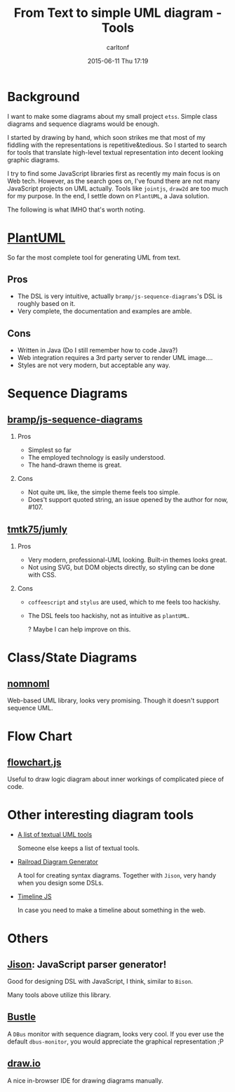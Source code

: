 #+STARTUP: showall
#+STARTUP: hidestars
#+OPTIONS: H:2 num:nil tags:nil toc:nil timestamps:t
#+LAYOUT: post
#+AUTHOR: carltonf
#+DATE: 2015-06-11 Thu 17:19
#+TITLE: From Text to simple UML diagram - Tools
#+DESCRIPTION: My review and survey on textual uml tools
#+CATEGORIES: uml diagram

* Background
I want to make some diagrams about my small project =etss=. Simple class
diagrams and sequence diagrams would be enough.

I started by drawing by hand, which soon strikes me that most of my fiddling
with the representations is repetitive&tedious. So I started to search for tools
that translate high-level textual representation into decent looking graphic
diagrams.

I try to find some JavaScript libraries first as recently my main focus is on
Web tech. However, as the search goes on, I've found there are not many
JavaScript projects on UML actually. Tools like =jointjs=, =draw2d= are too much
for my purpose. In the end, I settle down on =PlantUML=, a Java solution.

The following is what IMHO that's worth noting.

* [[http://plantuml.sourceforge.net/][PlantUML]]

So far the most complete tool for generating UML from text.

** Pros
- The DSL is very intuitive, actually =bramp/js-sequence-diagrams='s DSL is
  roughly based on it.
- Very complete, the documentation and examples are amble.
** Cons
- Written in Java (Do I still remember how to code Java?)
- Web integration requires a 3rd party server to render UML image....
- Styles are not very modern, but acceptable any way.

* Sequence Diagrams

** [[https://github.com/bramp/js-sequence-diagrams][bramp/js-sequence-diagrams]]

*** Pros
- Simplest so far
- The employed technology is easily understood.
- The hand-drawn theme is great.
*** Cons
- Not quite =UML= like, the simple theme feels too simple.
- Does't support quoted string, an issue opened by the author for now, #107.

** [[http://jumly.tmtk.net/][tmtk75/jumly]]

*** Pros
- Very modern, professional-UML looking. Built-in themes looks great.
- Not using SVG, but DOM objects directly, so styling can be done with CSS.

*** Cons
- =coffeescript= and =stylus= are used, which to me feels too hackishy.
- The DSL feels too hackishy, not as intuitive as =plantUML=.
  
  ? Maybe I can help improve on this.

* Class/State Diagrams
** [[http://www.nomnoml.com/][nomnoml]]
  
Web-based UML library, looks very promising. Though it doesn't support sequence
UML.

* Flow Chart

** [[http://adrai.github.io/flowchart.js/][flowchart.js]]

Useful to draw logic diagram about inner workings of complicated piece of code.

* Other interesting diagram tools

- [[http://modeling-languages.com/uml-tools/#textual][A list of textual UML tools]]
  
  Someone else keeps a list of textual tools.

- [[http://www.bottlecaps.de/rr/ui][Railroad Diagram Generator]]
  
  A tool for creating syntax diagrams. Together with =Jison=, very handy when
  you design some DSLs.

- [[http://timeline.knightlab.com/][Timeline JS]]
  
  In case you need to make a timeline about something in the web.

* Others

** [[http://zaach.github.io/jison/][Jison]]: JavaScript parser generator!
Good for designing DSL with JavaScript, I think, similar to =Bison=.

Many tools above utilize this library.
** [[http://willthompson.co.uk/bustle/][Bustle]]

A =DBus= monitor with sequence diagram, looks very cool. If you ever use the
default =dbus-monitor=, you would appreciate the graphical representation ;P

** [[http://www.draw.io/][draw.io]]
A nice in-browser IDE for drawing diagrams manually.
